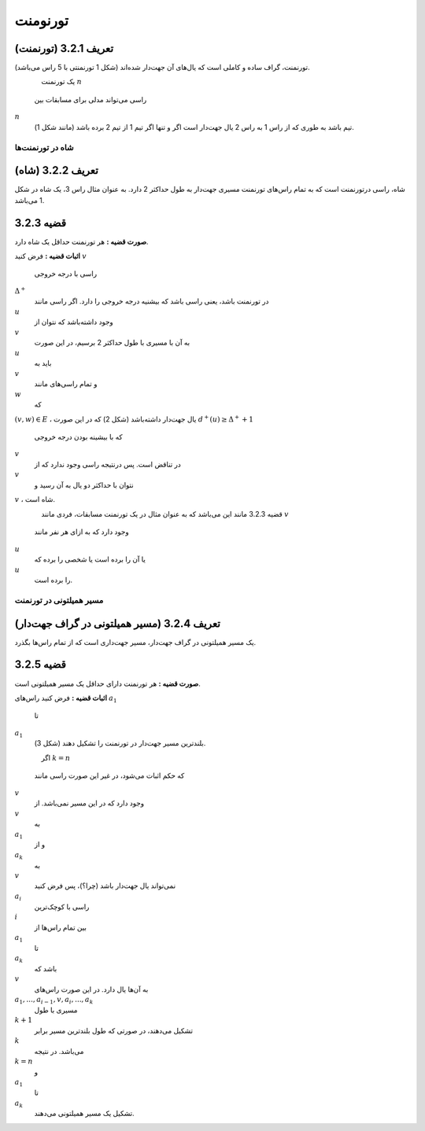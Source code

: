 تورنومنت
=============

**تعریف 3.2.1 (تورنمنت)**
~~~~~~~~~~~~~~~~~~~~~~~~~~~~~~~~~~~~~~~~~~
تورنمنت، گراف ساده و کاملی است که یال‌های آن جهت‌دار شده‌اند (شکل 1 تورنمنتی با 5 راس می‌باشد).

.. figure:: /_static/tournament_1.png
   :width: 50%
   :align: left
   :alt: اگه اینترنت یارو آشغال باشه این میاد

یک تورنمنت 
:math:`n`
 راسی می‌تواند مدلی برای مسابقات بین 
:math:`n`
 تیم باشد به طوری که از راس 1 به راس 2 یال جهت‌دار است اگر و تنها اگر تیم 1 از تیم 2 برده باشد (مانند شکل 1).

شاه در تورنمنت‌ها
--------------------------------------

**تعریف 3.2.2 (شاه)**
~~~~~~~~~~~~~~~~~~~~~~~~~~~~~~~~~~~~~~~~~~
شاه، راسی درتورنمنت است که به تمام راس‌های تورنمنت مسیری جهت‌دار به طول حداکثر 2 دارد. به عنوان مثال راس 3، یک شاه در شکل 1 می‌باشد.

**قضیه 3.2.3**
~~~~~~~~~~~~~~~~~~~~~~~~~~~~~~~~~~~~~~~~~~
**صورت قضیه :** هر تورنمنت حداقل یک شاه دارد.

**اثبات قضیه :** فرض کنید 
:math:`v`
 راسی با درجه خروجی 
:math:`\Delta^{+}`
 در تورنمنت باشد، یعنی راسی باشد که بیشنیه درجه خروجی را دارد. اگر راسی مانند 
:math:`u`
 وجود داشته‌باشد که نتوان از 
:math:`v`
 به آن با مسیری با طول حداکثر 2 برسیم، در این صورت 
:math:`u`
 باید به 
:math:`v`
 و تمام راسی‌های مانند 
:math:`w`
 که 
:math:`(v,w) \in E`
، یال جهت‌دار داشته‌باشد (شکل 2) که در این صورت 
:math:`d^{+}(u) \geq \Delta^{+}+1`
 که با بیشینه بودن درجه خروجی 
:math:`v`
 در تناقض است. پس درنتیجه راسی وجود ندارد که از 
:math:`v`
 نتوان با حداکثر دو یال به آن رسید  و 
:math:`v`
، شاه است.

.. figure:: /_static/tournament_2.png
   :width: 50%
   :align: left
   :alt: اگه اینترنت یارو آشغال باشه این میاد

قضیه 3.2.3 مانند این می‌باشد که به عنوان مثال در یک تورنمنت مسابقات، فردی مانند 
:math:`v`
 وجود دارد که به ازای هر نفر مانند 
:math:`u`
 یا آن را برده است یا شخصی را برده که 
:math:`u`
 را برده است.

مسیر همیلتونی در تورنمنت‌
--------------------------------------

**تعریف 3.2.4 (مسیر همیلتونی در گراف جهت‌دار)**
~~~~~~~~~~~~~~~~~~~~~~~~~~~~~~~~~~~~~~~~~~
یک مسیر همیلتونی در گراف جهت‌دار، مسیر جهت‌داری است که از تمام راس‌ها بگذرد.

**قضیه 3.2.5**
~~~~~~~~~~~~~~~~~~~~~~~~~~~~~~~~~~~~~~~~~~
**صورت قضیه :** هر تورنمنت دارای حداقل یک مسیر همیلتونی است.

**اثبات قضیه :** فرض کنید راس‌های 
:math:`a_1`
 تا 
:math:`a_1`
 بلندترین مسیر جهت‌دار در تورنمنت را تشکیل دهند (شکل 3).

.. figure:: /_static/tournament_3.png
   :width: 50%
   :align: left
   :alt: اگه اینترنت یارو آشغال باشه این میاد

اگر 
:math:`k = n`
 که حکم اثبات می‌شود، در غیر این صورت راسی مانند 
:math:`v`
 وجود دارد که در این مسیر نمی‌باشد. از 
:math:`v`
 به 
:math:`a_1`
 و از 
:math:`a_k`
 به 
:math:`v`
 نمی‌تواند یال جهت‌دار باشد (چرا؟)، پس فرض کنید 
:math:`a_i`
 راسی با کوچک‌ترین 
:math:`i`
 بین تمام راس‌ها از 
:math:`a_1`
 تا 
:math:`a_k`
 باشد که 
:math:`v`
 به آن‌ها یال دارد. در این صورت راس‌های 
:math:`a_1,...,a_{i-1},v,a_i,...,a_k`
 مسیری با طول 
:math:`k+1`
 تشکیل می‌دهند، در صورتی که طول بلندترین مسیر برابر 
:math:`k`
 می‌باشد. در نتیجه 
:math:`k = n`
 و 
:math:`a_1`
 تا 
:math:`a_k`
 تشکیل یک مسیر همیلتونی می‌دهند.
